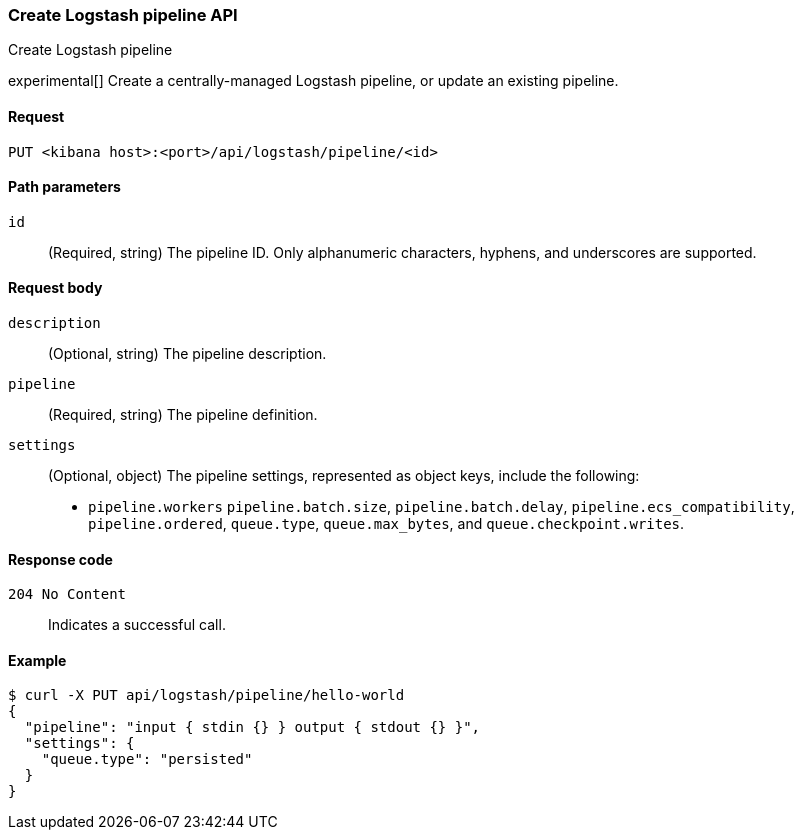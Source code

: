[[logstash-configuration-management-api-create]]
=== Create Logstash pipeline API
++++
<titleabbrev>Create Logstash pipeline</titleabbrev>
++++

experimental[] Create a centrally-managed Logstash pipeline, or update an existing pipeline.

[[logstash-configuration-management-api-create-request]]
==== Request

`PUT <kibana host>:<port>/api/logstash/pipeline/<id>`

[[logstash-configuration-management-api-create-params]]
==== Path parameters

`id`::
  (Required, string) The pipeline ID. Only alphanumeric characters, hyphens, and underscores are supported.

[[logstash-configuration-management-api-create-request-body]]
==== Request body

`description`::
  (Optional, string) The pipeline description.

`pipeline`::
  (Required, string) The pipeline definition.

`settings`::
(Optional, object) The pipeline settings, represented as object keys, include the following:
 * `pipeline.workers`
  `pipeline.batch.size`,
  `pipeline.batch.delay`,
  `pipeline.ecs_compatibility`,
  `pipeline.ordered`,
  `queue.type`,
  `queue.max_bytes`, and
  `queue.checkpoint.writes`.

[[logstash-configuration-management-api-create-codes]]
==== Response code

`204 No Content`::
    Indicates a successful call.

[float]
[[logstash-configuration-management-api-create-example]]
==== Example

[source,sh]
--------------------------------------------------
$ curl -X PUT api/logstash/pipeline/hello-world
{
  "pipeline": "input { stdin {} } output { stdout {} }",
  "settings": {
    "queue.type": "persisted"
  }
}
--------------------------------------------------
// KIBANA
